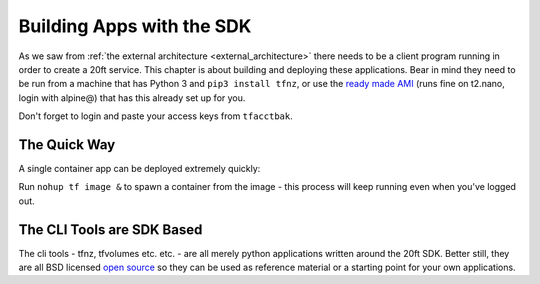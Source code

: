 ==========================
Building Apps with the SDK
==========================

As we saw from :ref:`the external architecture <external_architecture>` there needs to be a client program running in order to create a 20ft service. This chapter is about building and deploying these applications. Bear in mind they need to be run from a machine that has Python 3 and ``pip3 install tfnz``, or use the `ready made AMI <https://ap-southeast-2.console.aws.amazon.com/ec2/v2/home?region=ap-southeast-2#LaunchInstanceWizard:ami=ami-e1519583>`_ (runs fine on t2.nano, login with alpine@) that has this already set up for you.

Don't forget to login and paste your access keys from ``tfacctbak``.

The Quick Way
=============

A single container app can be deployed extremely quickly:

Run ``nohup tf image &`` to spawn a container from the image - this process will keep running even when you've logged out.

The CLI Tools are SDK Based
===========================

The cli tools - tfnz, tfvolumes etc. etc. - are all merely python applications written around the 20ft SDK. Better still, they are all BSD licensed `open source <https://github.com/20ft/20ft/blob/master/tfnz/cli/tfnz.py>`_ so they can be used as reference material or a starting point for your own applications.


